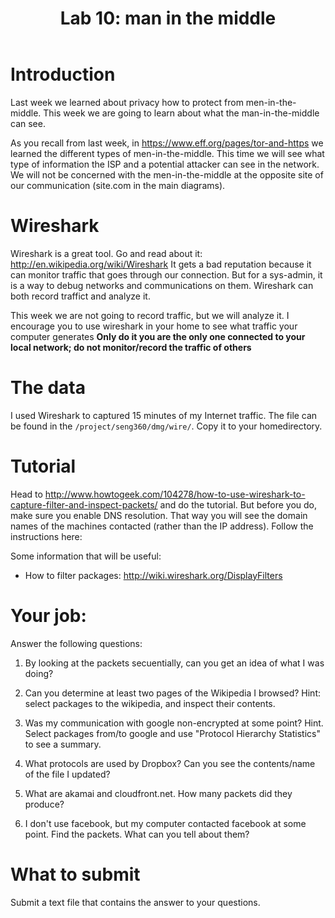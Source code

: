 #+STARTUP: showall
#+STARTUP: lognotestate
#+TAGS:
#+SEQ_TODO: TODO STARTED DONE DEFERRED CANCELLED | WAITING DELEGATED APPT
#+DRAWERS: HIDDEN STATE
#+TITLE: Lab 10: man in the middle
#+CATEGORY: todo


* Introduction

Last week we learned about privacy how to protect from men-in-the-middle. This week we are going to learn about what the man-in-the-middle can see.

As you recall from last week, in https://www.eff.org/pages/tor-and-https we learned the different types of men-in-the-middle. This time we will see what type of
information the ISP and a potential attacker can see in the network. We will not be concerned with the men-in-the-middle at the opposite site of our
communication (site.com in the main diagrams).

* Wireshark

Wireshark is a great tool. Go and read about it: http://en.wikipedia.org/wiki/Wireshark It gets a bad reputation because it can monitor traffic that goes
through our connection. But for a sys-admin, it is a way to debug networks and communications on them. Wireshark can both record traffict and analyze it.

This week we are not going to record traffic, but we will analyze it. I encourage you to use wireshark in your home to see what traffic your computer generates
*Only do it you are the only one connected to your local network; do not monitor/record the traffic of others*

* The data 

I used Wireshark to captured 15 minutes  of my Internet traffic. The file can be found in the =/project/seng360/dmg/wire/=. Copy it to your homedirectory.

* Tutorial

Head to http://www.howtogeek.com/104278/how-to-use-wireshark-to-capture-filter-and-inspect-packets/ and do the tutorial. But before you do, make sure you enable
DNS resolution. That way you will see the domain names of the machines contacted (rather than the IP address). Follow the instructions here:

Some information that will be useful:

- How to filter packages: http://wiki.wireshark.org/DisplayFilters

* Your job:

Answer the following questions:

1. By looking at the packets secuentially, can you get an idea of what I was doing?

1. Can you determine at least two pages of the Wikipedia I browsed? Hint: select packages to the wikipedia, and inspect their contents.

1. Was my communication with google non-encrypted at some point? Hint. Select packages from/to google and use "Protocol Hierarchy Statistics" to see a summary.

1. What protocols are used by Dropbox? Can you see the contents/name of the file I updated?

1. What are akamai and cloudfront.net. How many packets did they produce?

1. I don't use facebook, but my computer contacted facebook at some point. Find the packets. What can you tell about them? 


* What to submit

Submit a text file that contains the answer to your questions.


